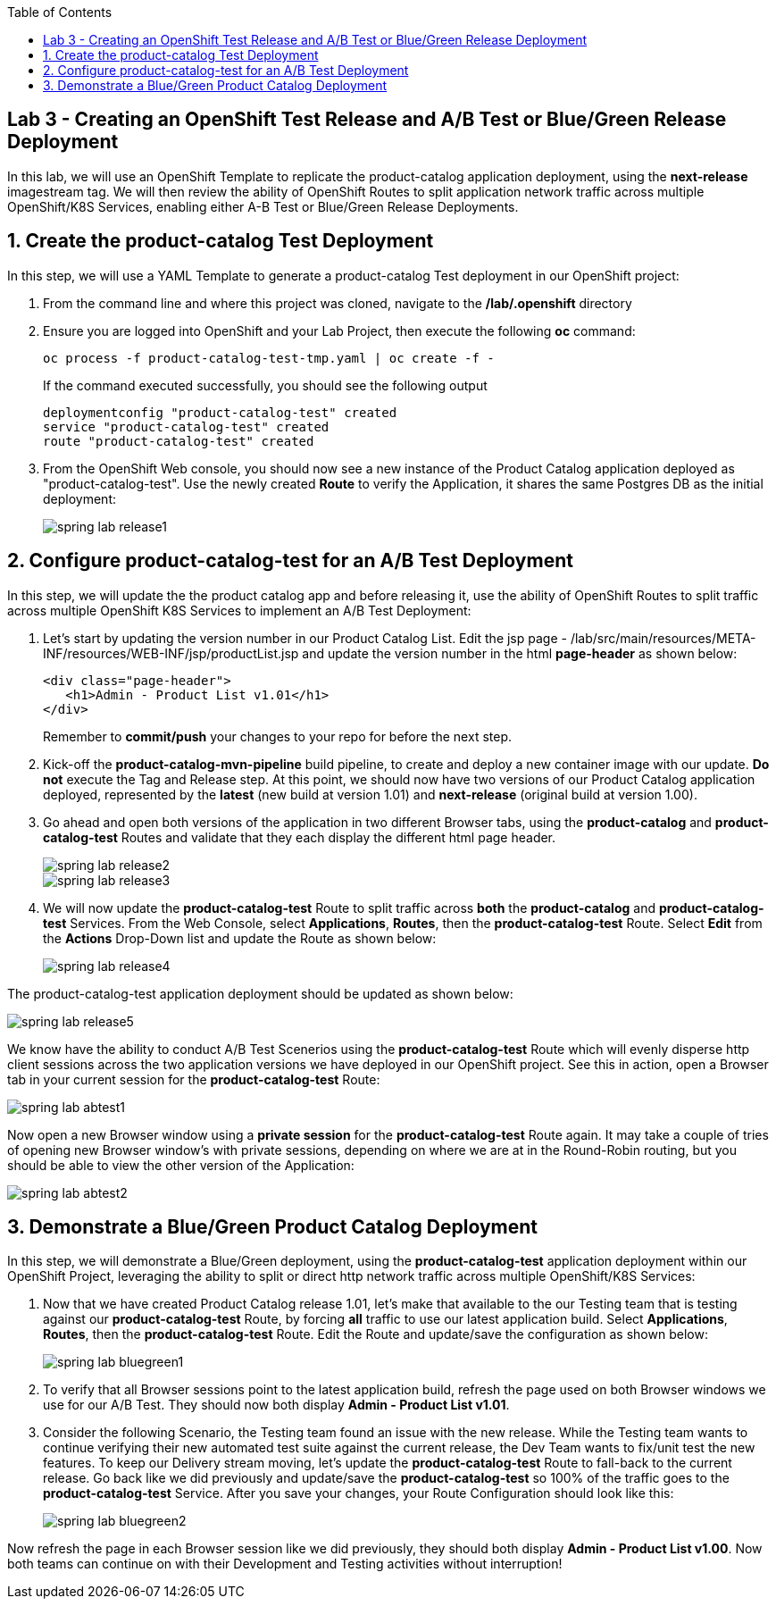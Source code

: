 :noaudio:
:scrollbar:
:data-uri:
:toc2:

== Lab 3 - Creating an OpenShift Test Release and A/B Test or Blue/Green Release Deployment

In this lab, we will use an OpenShift Template to replicate the product-catalog application deployment, using the *next-release* imagestream tag.  We will then review the ability of OpenShift Routes to split application network traffic across multiple OpenShift/K8S Services, enabling either A-B Test or Blue/Green Release Deployments.

:numbered:

== Create the product-catalog Test Deployment

In this step, we will use a YAML Template to generate a product-catalog Test deployment in our OpenShift project:

1. From the command line and where this project was cloned, navigate to the */lab/.openshift* directory
2. Ensure you are logged into OpenShift and your Lab Project, then execute the following *oc* command:
+
[source,bash]
----
oc process -f product-catalog-test-tmp.yaml | oc create -f -
----
+
If the command executed successfully, you should see the following output
+
[source,bash]
----
deploymentconfig "product-catalog-test" created
service "product-catalog-test" created
route "product-catalog-test" created
----
3. From the OpenShift Web console, you should now see a new instance of the Product Catalog application deployed as "product-catalog-test".  Use the newly created *Route* to verify the Application, it shares the same Postgres DB as the initial deployment:
+
image::https://github.com/ghoelzer-rht/ocp-rhoar-spring/blob/master/lab/images/spring-lab-release1.png[]

== Configure product-catalog-test for an A/B Test Deployment

In this step, we will update the the product catalog app and before releasing it, use the ability of OpenShift Routes to split traffic across multiple OpenShift K8S Services to implement an A/B Test Deployment:

1. Let's start by updating the version number in our Product Catalog List.  Edit the jsp page - /lab/src/main/resources/META-INF/resources/WEB-INF/jsp/productList.jsp and update the version number in the html *page-header* as shown below:
+
[source,xml]
----
<div class="page-header">
   <h1>Admin - Product List v1.01</h1>
</div>
----
Remember to *commit/push* your changes to your repo for before the next step.

2. Kick-off the *product-catalog-mvn-pipeline* build pipeline, to create and deploy a new container image with our update.  *Do not* execute the Tag and Release step.  At this point, we should now have two versions of our Product Catalog application deployed, represented by the *latest* (new build at version 1.01) and *next-release* (original build at version 1.00).

3. Go ahead and open both versions of the application in two different Browser tabs, using the *product-catalog* and *product-catalog-test* Routes and validate that they each display the different html page header.
+
image::https://github.com/ghoelzer-rht/ocp-rhoar-spring/blob/master/lab/images/spring-lab-release2.png[]
+
image::https://github.com/ghoelzer-rht/ocp-rhoar-spring/blob/master/lab/images/spring-lab-release3.png[]

4. We will now update the *product-catalog-test* Route to split traffic across *both* the *product-catalog* and *product-catalog-test* Services.  From the Web Console, select *Applications*, *Routes*, then the *product-catalog-test* Route.  Select *Edit* from the *Actions* Drop-Down list and update the Route as shown below:
+
image::https://github.com/ghoelzer-rht/ocp-rhoar-spring/blob/master/lab/images/spring-lab-release4.png[]

The product-catalog-test application deployment should be updated as shown below:

image::https://github.com/ghoelzer-rht/ocp-rhoar-spring/blob/master/lab/images/spring-lab-release5.png[]

We know have the ability to conduct A/B Test Scenerios using the *product-catalog-test* Route which will evenly disperse http client sessions across the two application versions we have deployed in our OpenShift project.  See this in action, open a Browser tab in your current session for the *product-catalog-test* Route:

image::https://github.com/ghoelzer-rht/ocp-rhoar-spring/blob/master/lab/images/spring-lab-abtest1.png[]

Now open a new Browser window using a *private session* for the *product-catalog-test* Route again.  It may take a couple of tries of opening new Browser window's with private sessions, depending on where we are at in the Round-Robin routing, but you should be able to view the other version of the Application:

image::https://github.com/ghoelzer-rht/ocp-rhoar-spring/blob/master/lab/images/spring-lab-abtest2.png[]

== Demonstrate a Blue/Green Product Catalog Deployment

In this step, we will demonstrate a Blue/Green deployment, using the *product-catalog-test* application deployment within our OpenShift Project, leveraging the ability to split or direct http network traffic across multiple OpenShift/K8S Services:

1. Now that we have created Product Catalog release 1.01, let's make that available to the our Testing team that is testing against our *product-catalog-test* Route, by forcing *all* traffic to use our latest application build.  Select *Applications*, *Routes*, then the *product-catalog-test* Route.  Edit the Route and update/save the configuration as shown below:

+
image::https://github.com/ghoelzer-rht/ocp-rhoar-spring/blob/master/lab/images/spring-lab-bluegreen1.png[]

2. To verify that all Browser sessions point to the latest application build, refresh the page used on both Browser windows we use for our A/B Test.  They should now both display *Admin - Product List v1.01*.

3. Consider the following Scenario, the Testing team found an issue with the new release.  While the Testing team wants to continue verifying their new automated test suite against the current release, the Dev Team wants to fix/unit test the new features.  To keep our Delivery stream moving, let's update the *product-catalog-test* Route to fall-back to the current release.  Go back like we did previously and update/save the *product-catalog-test* so 100% of the traffic goes to the *product-catalog-test* Service.  After you save your changes, your Route Configuration should look like this:

+
image::https://github.com/ghoelzer-rht/ocp-rhoar-spring/blob/master/lab/images/spring-lab-bluegreen2.png[]

Now refresh the page in each Browser session like we did previously, they should both display *Admin - Product List v1.00*.  Now both teams can continue on with their Development and Testing activities without interruption!

